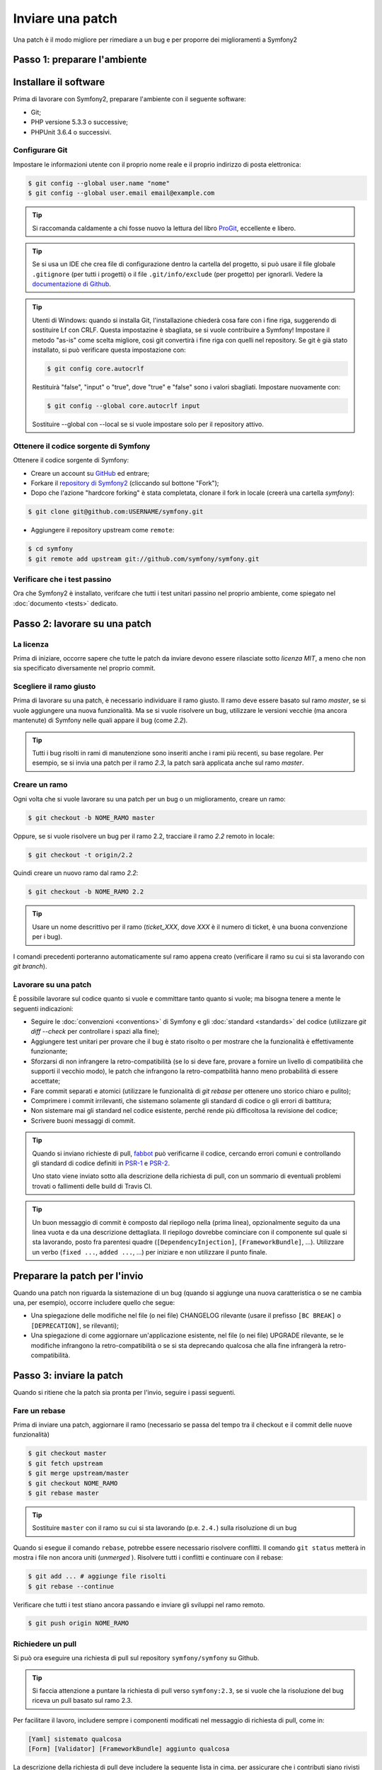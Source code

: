 Inviare una patch
=================

Una patch è il modo migliore per rimediare a un bug e per proporre dei miglioramenti
a Symfony2

Passo 1: preparare l'ambiente
-----------------------------

Installare il software
----------------------

Prima di lavorare con Symfony2, preparare l'ambiente con il seguente
software:

* Git;
* PHP versione 5.3.3 o successive;
* PHPUnit 3.6.4 o successivi.

Configurare Git
~~~~~~~~~~~~~~~

Impostare le informazioni utente con il proprio nome reale e il proprio indirizzo di posta elettronica:

.. code-block:: bash

    $ git config --global user.name "nome"
    $ git config --global user.email email@example.com

.. tip::

    Si raccomanda caldamente a chi fosse nuovo la lettura del libro `ProGit`_,
    eccellente e libero.

.. tip::

    Se si usa un IDE che crea file di configurazione dentro la cartella del progetto,
    si può usare il file globale ``.gitignore`` (per tutti i progetti) o il file
    ``.git/info/exclude`` (per progetto) per ignorarli. Vedere la
    `documentazione di Github`_.

.. tip::

    Utenti di Windows: quando si installa Git, l'installazione chiederà cosa fare con
    i fine riga, suggerendo di sostituire Lf con CRLF. Questa impostazine è sbagliata,
    se si vuole contribuire a Symfony! Impostare il metodo "as-is" come scelta
    migliore, così git convertirà i fine riga con quelli nel
    repository. Se git è già stato installato, si può verificare questa impostazione
    con:

    .. code-block:: bash

        $ git config core.autocrlf

    Restituirà "false", "input" o "true", dove "true" e "false" sono i
    valori sbagliati. Impostare nuovamente con:

    .. code-block:: bash

        $ git config --global core.autocrlf input

    Sostituire --global con --local se si vuole impostare solo per il repository
    attivo.

Ottenere il codice sorgente di Symfony
~~~~~~~~~~~~~~~~~~~~~~~~~~~~~~~~~~~~~~

Ottenere il codice sorgente di Symfony:

* Creare un account su `GitHub`_ ed entrare;

* Forkare il `repository di Symfony2`_ (cliccando sul bottone "Fork");

* Dopo che l'azione "hardcore forking" è stata completata, clonare il fork in locale
  (creerà una cartella `symfony`):

.. code-block:: bash

      $ git clone git@github.com:USERNAME/symfony.git

* Aggiungere il repository upstream come ``remote``:

.. code-block:: bash

      $ cd symfony
      $ git remote add upstream git://github.com/symfony/symfony.git

Verificare che i test passino
~~~~~~~~~~~~~~~~~~~~~~~~~~~~~

Ora che Symfony2 è installato, verifcare che tutti i test unitari passino nel proprio
ambiente, come spiegato nel :doc:`documento <tests>` dedicato.

Passo 2: lavorare su una patch
------------------------------

La licenza
~~~~~~~~~~

Prima di iniziare, occorre sapere che tutte le patch da inviare devono essere rilasciate
sotto *licenza MIT*, a meno che non sia specificato diversamente nel proprio
commit.

Scegliere il ramo giusto
~~~~~~~~~~~~~~~~~~~~~~~~

Prima di lavorare su una patch, è necessario individuare il ramo giusto. Il ramo deve
essere basato sul ramo `master`, se si vuole aggiungere una nuova
funzionalità. Ma se si vuole risolvere un bug, utilizzare le versioni vecchie (ma ancora
mantenute) di Symfony nelle quali appare il bug (come `2.2`).

.. tip::

    Tutti i bug risolti in rami di manutenzione sono inseriti anche i rami più recenti,
    su base regolare. Per esempio, se si invia una patch
    per il ramo `2.3`, la patch sarà applicata anche sul ramo
    `master`.

Creare un ramo
~~~~~~~~~~~~~~

Ogni volta che si vuole lavorare su una patch per un bug o un miglioramento, creare
un ramo:

.. code-block:: bash

    $ git checkout -b NOME_RAMO master

Oppure, se si vuole risolvere un bug per il ramo 2.2, tracciare il ramo `2.2` remoto
in locale:

.. code-block:: bash

    $ git checkout -t origin/2.2

Quindi creare un nuovo ramo dal ramo `2.2`:

.. code-block:: bash

    $ git checkout -b NOME_RAMO 2.2

.. tip::

    Usare un nome descrittivo per il ramo (`ticket_XXX`, dove `XXX` è il
    numero di ticket, è una buona convenzione per i bug).

I comandi precedenti porteranno automaticamente sul ramo appena creato
(verificare il ramo su cui si sta lavorando con `git branch`).

Lavorare su una patch
~~~~~~~~~~~~~~~~~~~~~

È possibile lavorare sul codice quanto si vuole e committare tanto quanto si vuole; ma bisogna tenere a mente le
seguenti indicazioni:

* Seguire le :doc:`convenzioni <conventions>` di Symfony e gli
  :doc:`standard <standards>` del codice (utilizzare `git diff --check` per
  controllare i spazi alla fine);

* Aggiungere test unitari per provare che il bug è stato risolto o per mostrare che
  la funzionalità è effettivamente funzionante;

* Sforzarsi di non infrangere la retro-compatibilità (se lo si deve fare, provare a fornire
  un livello di compatibilità che supporti il vecchio modo), le patch che infrangono la
  retro-compatbilità hanno meno probabilità di essere accettate;

* Fare commit separati e atomici (utilizzare le funzionalità di `git rebase` 
  per ottenere uno storico chiaro e pulito);

* Comprimere i commit irrilevanti, che sistemano solamente gli standard di codice o gli errori
  di battitura;

* Non sistemare mai gli standard nel codice esistente, perché rende più difficoltosa la
  revisione del codice;

* Scrivere buoni messaggi di commit.

.. tip::

    Quando si inviano richieste di pull, `fabbot`_ può verificarne il codice,
    cercando errori comuni e controllando gli standard di codice
    definiti in `PSR-1`_ e `PSR-2`_.

    Uno stato viene inviato sotto alla descrizione della richiesta di pull, con un
    sommario di eventuali problemi trovati o fallimenti delle build di Travis CI.

.. tip::

    Un buon messaggio di commit è composto dal riepilogo nella (prima linea),
    opzionalmente seguito da una linea vuota e da una descrizione dettagliata.
    Il riepilogo dovrebbe cominciare con il componente sul quale si sta lavorando,
    posto fra parentesi quadre (``[DependencyInjection]``, ``[FrameworkBundle]``, ...).
    Utilizzare un verbo (``fixed ...``, ``added ...``, ...) per iniziare e non
    utilizzare il punto finale.

Preparare la patch per l'invio
------------------------------

Quando una patch non riguarda la sistemazione di un bug (quando si aggiunge una nuova
caratteristica o se ne cambia una, per esempio), occorre includere quello che segue:

* Una spiegazione delle modifiche nel file (o nei file) CHANGELOG rilevante (usare il prefisso
  ``[BC BREAK]`` o ``[DEPRECATION]``, se rilevanti);

* Una spiegazione di come aggiornare un'applicazione esistente, nel file (o nei file)
  UPGRADE rilevante, se le modifiche infrangono la retro-compatibilità o se si sta
  deprecando qualcosa che alla fine infrangerà la retro-compatibilità.

Passo 3: inviare la patch
-------------------------

Quando si ritiene che la patch sia pronta per l'invio, seguire i passi
seguenti.

Fare un rebase
~~~~~~~~~~~~~~

Prima di inviare una patch, aggiornare il ramo (necessario se passa del 
tempo tra il checkout e il commit delle nuove funzionalità)

.. code-block:: bash

    $ git checkout master
    $ git fetch upstream
    $ git merge upstream/master
    $ git checkout NOME_RAMO
    $ git rebase master

.. tip::

    Sostituire ``master`` con il ramo su cui si sta lavorando (p.e. ``2.4.``)
    sulla risoluzione di un bug

Quando si esegue il comando ``rebase``, potrebbe essere necessario risolvere
conflitti. Il comando ``git status`` metterà in mostra
i file non ancora uniti (*unmerged* ). Risolvere tutti i conflitti e continuare con il rebase:

.. code-block:: bash

    $ git add ... # aggiunge file risolti
    $ git rebase --continue

Verificare che tutti i test stiano ancora passando e inviare gli sviluppi nel ramo remoto.

.. code-block:: bash

    $ git push origin NOME_RAMO

Richiedere un pull
~~~~~~~~~~~~~~~~~~

Si può ora eseguire una richiesta di pull sul repository ``symfony/symfony`` su Github.

.. tip::

    Si faccia attenzione a puntare la richiesta di pull verso ``symfony:2.3``, se si vuole
    che la risoluzione del bug riceva un pull basato sul ramo 2.3.

Per facilitare il lavoro, includere sempre i componenti modificati nel messaggio di
richiesta di pull, come in:

.. code-block:: text

    [Yaml] sistemato qualcosa
    [Form] [Validator] [FrameworkBundle] aggiunto qualcosa

La descrizione della richiesta di pull deve includere la seguente lista in cima, per assicurare
che i contributi siano rivisti senza continui giri di feedback e che quindi possano
essere inclusi in Symfony2 il prima
possibile:

.. code-block:: text

    | Q             | A
    | ------------- | ---
    | Bug fix?      | [yes|no]
    | New feature?  | [yes|no]
    | BC breaks?    | [yes|no]
    | Deprecations? | [yes|no]
    | Tests pass?   | [yes|no]
    | Fixed tickets | [lista separata da virgole di ticket risolti nella PR]
    | License       | MIT
    | Doc PR        | [Riferimento alla PR di documentazione, se presente]

Un esempio di proposta potrebbe essere il seguente:

.. code-block:: text

    | Q             | A
    | ------------- | ---
    | Bug fix?      | no
    | New feature?  | no
    | BC breaks?    | no
    | Deprecations? | no
    | Tests pass?   | yes
    | Fixed tickets | #12, #43
    | License       | MIT
    | Doc PR        | symfony/symfony-docs#123

L'intera tabella va inclusa (**non** rimuovere le righe che si ritengono
non rilevanti). Per sempici errori di battitura, modifiche minori in PHPDoc o modifiche
nei file di traduzione, usare la versione breve della lista:

.. code-block:: text

    | Q             | A
    | ------------- | ---
    | Fixed tickets | [lista separata da virgole di ticket risolti nella PR]
    | License       | MIT

Alcune risposte alle domande richiedono ulteriori requisiti:

 * Se si risponde affermativamente a "Bug fix?", verificare se il bug sia già elencato
   tra le issue di Symfony e referenziarlo in "Fixed tickets";

 * Se si risponde affermativamente a "New feature?", si deve inviare una richiesta di pull alla
   documentazione e referenziarla sotto la sezione "Doc PR";

 * Se si risponde affermativamente a "BC breaks?", la patch deve contenere aggiornamenti ai file
   CHANGELOG e UPGRADE rilevanti;

 * Se si risponde affermativamente a "Deprecations?", la patch deve contenere aggiornamenti ai file
   CHANGELOG e UPGRADE rilevanti;

 * Se si risponde negativamente a "Tests pass", si deve aggiungere un elemento a una lista di todo con
   la zioni da eseguire per sistemare i test;

 * Se "license" non è MIT, non inviare la richiesta di pull, perché non
   sarà comunque accettata.

Se alcuni dei precedenti requisiti non sono soddisfatti, creare una lista di todo e
aggiungere gli elementi rilevanti:

.. code-block:: text

    - [ ] fix the tests as they have not been updated yet
    - [ ] submit changes to the documentation
    - [ ] document the BC breaks

Se il codice non è finito perché non si ha il tempo di finirlo o
perché si desidera prima un feedback, aggiungere un elemento alla lista di todo:

.. code-block:: text

    - [ ] finish the code
    - [ ] gather feedback for my changes

Finché si hanno elementi nella lista di todo, si prega di aggiungere alla richiesta di pull
il prefisso "[WIP]".

Nella descrizione della richiesta di pull, dare quanti più dettagli possibile sulle
proprie modifiche (non esitare a fornire esempi di codice per illustrare il punto). Se
la richiesta di pull aggiunge nuove caratteristiche o ne modifica di esistenti,
spiegare le ragioni delle modifiche. La descrizione della richiesta di pull aiuta la
revisione del codice e serve da riferimento nel momento del merge (la descrizione della
richiesta di pull e tutti i commenti associati sono parte del messaggio di commit del
merge).

Oltre alla richiesta di pull sul codice, si deve inviare anche una richiesta di pull
al `repository della documentazione`_, per aggiornare la documentazione relativa.

Rielaborare una patch
~~~~~~~~~~~~~~~~~~~~~

Dipendentemente dal riscontro della lista o attraverso la richiesta di pull su 
Github, potrebbe essere necessario rielaborare la patch. Prima di re-inserire la patch,
eseguire il rebase con il ramo master, ma non unire attraverso il merge; e forzare il push nell'origin:

.. code-block:: bash

    $ git rebase -f upstream/master
    $ git push -f origin NOME_RAMO

.. note::

    Quando si fa un ``push --force``, specificare sempre il nome del ramo in modo esplicito,
    per evitare complicazioni con altri rami del repository (``--force`` dice a git che si
    vogliono veramente complicare le cose, quindi va usato con cautela).

Spesso, i moderatori richiederanno una compressione dei commit. Questo vuol dire che si
convertiranno molti commit in uno solo. Per farlo, usare il comando ``rebase``:

.. code-block:: bash

    $ git rebase -i HEAD~3
    $ git push -f origin NOME_RAMO

Il numero 3 deve essere uguale al numero di commit nel proprio ramo. Dopo aver scritto
questo comando, si aprirà un programma di modifica, con una lista di commit:

.. code-block:: text

    pick 1a31be6 primo commit
    pick 7fc64b4 secondo commit
    pick 7d33018 terzo commit

Per unificare tutti i commit nel primo, rimuovere la parola "pick" prima del secondo
e dell'ultimo commit e sostituirla con la parola "squash", o anche solo "s".
Quando si salva, git inizierà il rebase e, in caso di successo, chiederà di modificare
il messaggio di commit, che come predefinito è una lista di messaggi di commit di tutti
i commit. Dopo aver finito, eseguire il push.

.. _ProGit:                                http://git-scm.com/book
.. _GitHub:                                https://github.com/signup/free
.. _`documentazione di Github`:            https://help.github.com/articles/ignoring-files
.. _repository di Symfony2:                https://github.com/symfony/symfony
.. _lista dev:                             http://groups.google.com/group/symfony-devs
.. _travis-ci.org:                         https://travis-ci.org/
.. _`icona di stato di travis-ci.org`:     http://about.travis-ci.org/docs/user/status-images/
.. _`travis-ci.org Getting Started Guide`: http://about.travis-ci.org/docs/user/getting-started/
.. _`repository della documentazione`:     https://github.com/symfony/symfony-docs
.. _`fabbot`:                              http://fabbot.io
.. _`PSR-1`:                               http://www.php-fig.org/psr/psr-1/
.. _`PSR-2`:                               http://www.php-fig.org/psr/psr-2/
